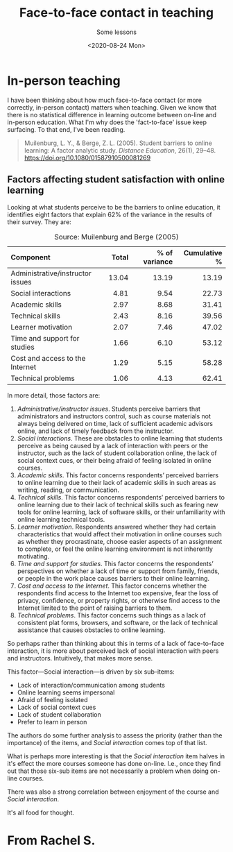 #+title: Face-to-face contact in teaching
#+subtitle: Some lessons
#+date: <2020-08-24 Mon>
#+categories[]: teaching, online


* In-person teaching

I have been thinking about how much face-to-face contact (or more correctly, in-person contact) matters when teaching. Given we know that there is no statistical difference in learning outcome between on-line and in-person education. What I'm why does the 'fact-to-face' issue keep surfacing. To that end, I've been reading.
#+BEGIN_QUOTE
Muilenburg, L. Y., & Berge, Z. L. (2005). Student barriers to online learning: A factor analytic study. /Distance Education/, 26(1), 29–48. https://doi.org/10.1080/01587910500081269
#+END_QUOTE


** Factors affecting student satisfaction with online learning

 Looking at what students perceive to be the barriers to online education, it identifies eight factors that explain 62% of the variance in the results of their survey. They are:

#+CAPTION: Source: Muilenburg and Berge (2005)
| <l>                              |   <r> |           <r> |          <r> |
| Component                        | Total | % of variance | Cumulative % |
|----------------------------------+-------+---------------+--------------|
| Administrative/instructor issues | 13.04 |         13.19 |        13.19 |
| Social interactions              |  4.81 |          9.54 |        22.73 |
| Academic skills                  |  2.97 |          8.68 |        31.41 |
| Technical skills                 |  2.43 |          8.16 |        39.56 |
| Learner motivation               |  2.07 |          7.46 |        47.02 |
| Time and support for studies     |  1.66 |          6.10 |        53.12 |
| Cost and access to the Internet  |  1.29 |          5.15 |        58.28 |
| Technical problems               |  1.06 |          4.13 |        62.41 |

 In more detail, those factors are:

 1. /Administrative/instructor issues/. Students perceive barriers that administrators and instructors control, such as course materials not always being delivered on time, lack of sufficient academic advisors online, and lack of timely feedback from the instructor.
 2. /Social interactions/. These are obstacles to online learning that students perceive as being caused by a lack of interaction with peers or the instructor, such as the lack of student collaboration online, the lack of social context cues, or their being afraid of feeling isolated in online courses.
 3. /Academic skills/. This factor concerns respondents’ perceived barriers to online learning due to their lack of academic skills in such areas as writing, reading, or communication.
 4. /Technical skills/. This factor concerns respondents’ perceived barriers to online learning due to their lack of technical skills such as fearing new tools for online learning, lack of software skills, or their unfamiliarity with online learning technical tools.
 5. /Learner motivation/. Respondents answered whether they had certain characteristics that would affect their motivation in online courses such as whether they procrastinate, choose easier aspects of an assignment to complete, or feel the online learning environment is not inherently motivating.
 6. /Time and support for studies/. This factor concerns the respondents’ perspectives on whether a lack of time or support from family, friends, or people in the work place causes barriers to their online learning.
 7. /Cost and access to the Internet/. This factor concerns whether the respondents find access to the Internet too expensive, fear the loss of privacy, confidence, or property rights, or otherwise find access to the Internet limited to the point of raising barriers to them.
 8. /Technical problems/. This factor concerns such things as a lack of consistent plat forms, browsers, and software, or the lack of technical assistance that causes obstacles to online learning.
 
 So perhaps rather than thinking about this in terms of a lack of face-to-face interaction, it is more about perceived lack of social interaction with peers and instructors. Intuitively, that makes more sense.

 This factor---Social interaction---is driven by six sub-items:

 - Lack of interaction/communication among students
 - Online learning seems impersonal
 - Afraid of feeling isolated
 - Lack of social context cues
 - Lack of student collaboration
 - Prefer to learn in person


 The authors do some further analysis to assess the priority (rather than the importance) of the items, and /Social interaction/ comes top of that list.


 What is perhaps more interesting is that the /Social interaction/ item halves in it's effect the more courses someone has done on-line. I.e., once they find out that those six-sub items are not necessarily a problem when doing on-line courses.

 There was also a strong correlation between enjoyment of the course and /Social interaction/.

 It's all food for thought.

* From Rachel S.
